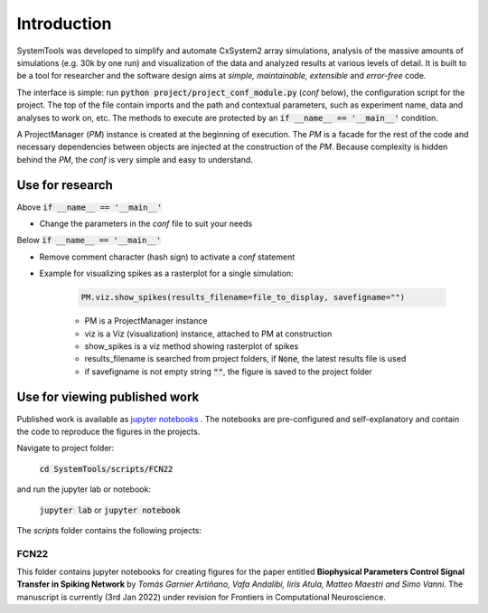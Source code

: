 .. _introduction:

Introduction
============

SystemTools was developed to simplify and automate CxSystem2 array simulations, analysis of the massive amounts of simulations (e.g. 30k by one run) and visualization of the data and analyzed results at various levels of detail. It is built to be a tool for researcher and the software design aims at *simple, maintainable, extensible* and *error-free* code. 

The interface is simple: run :code:`python project/project_conf_module.py` (*conf* below), the configuration script for the project. The top of the file contain imports and the path and contextual parameters, such as experiment name, data and analyses to work on, etc. The methods to execute are protected by an :code:`if __name__ == '__main__'` condition. 

A ProjectManager (*PM*) instance is created at the beginning of execution. The *PM* is a facade for the rest of the code and necessary dependencies between objects are injected at the construction of the *PM*. Because complexity is hidden behind the *PM*, the *conf* is very simple and easy to understand.


Use for research
----------------

Above :code:`if __name__ == '__main__'`

* Change the parameters in the *conf* file to suit your needs

Below :code:`if __name__ == '__main__'`

* Remove comment character (hash sign) to activate a *conf* statement

* Example for visualizing spikes as a rasterplot for a single simulation:
    
    .. code-block:: console

        PM.viz.show_spikes(results_filename=file_to_display, savefigname="")
    
    * PM is a ProjectManager instance
    * viz is a Viz (visualization) instance, attached to PM at construction
    * show_spikes is a viz method showing rasterplot of spikes
    * results_filename is searched from project folders, if :code:`None`, the latest results file is used
    * if savefigname is not empty string :code:`""`, the figure is saved to the project folder


Use for viewing published work
------------------------------
Published work is available as `jupyter notebooks <https://jupyter-notebook.readthedocs.io/en/stable/examples/Notebook/Notebook%20Basics.html>`_ . The notebooks are pre-configured and self-explanatory and contain the code to reproduce the figures in the projects.

Navigate to project folder:

    :code:`cd SystemTools/scripts/FCN22`

and run the jupyter lab or notebook:

    :code:`jupyter lab` or :code:`jupyter notebook`

The `scripts` folder contains the following projects:

FCN22
^^^^^

This folder contains jupyter notebooks for creating figures for the paper entitled **Biophysical Parameters Control Signal Transfer in Spiking Network** by *Tomás Garnier Artiñano, Vafa Andalibi, Iiris Atula, Matteo Maestri and Simo Vanni*. The manuscript is currently (3rd Jan 2022) under revision for Frontiers in Computational Neuroscience.
